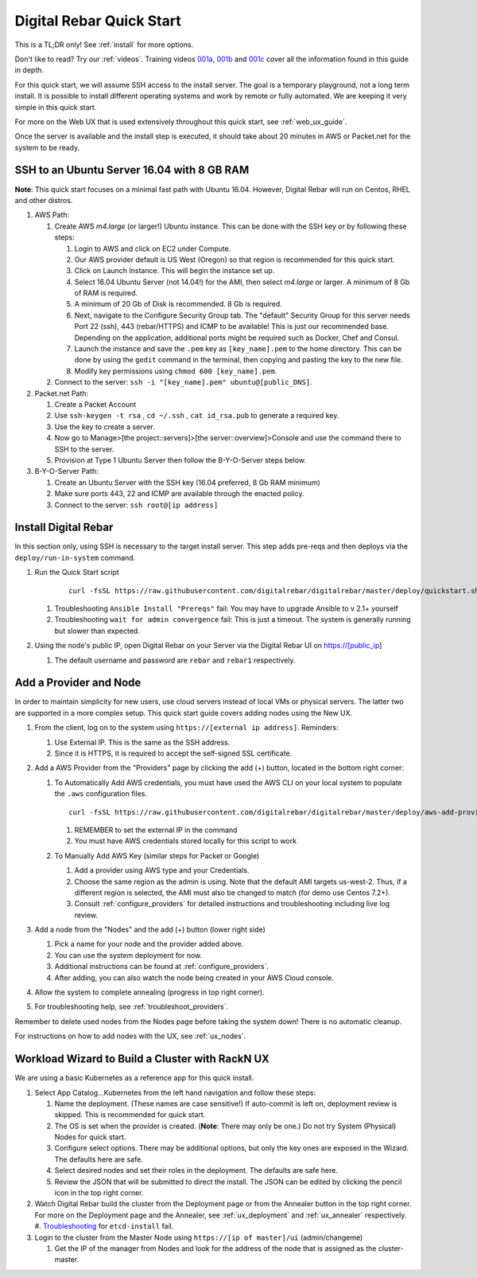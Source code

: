 .. _quick_start:

Digital Rebar Quick Start
=========================

This is a TL;DR only! See :ref:`install` for more options.

Don't like to read?  Try our :ref:`videos`.  Training videos `001a <https://www.youtube.com/watch?v=uYG9nstYpD4&index=1&list=PLXPBeIrpXjfgurJuwVjZkcfmatCoXYM_v>`_, `001b <https://www.youtube.com/watch?v=dHSCwifAlK8&index=2&list=PLXPBeIrpXjfgurJuwVjZkcfmatCoXYM_v>`_ and `001c <https://www.youtube.com/watch?v=3xawxPiSeJ4&index=3&list=PLXPBeIrpXjfgurJuwVjZkcfmatCoXYM_v>`_ cover all the information found in this guide in depth.

For this quick start, we will assume SSH access to the install server.  The goal is a temporary playground, not a long term install.  It is possible to install different operating systems and work by remote or fully automated.  We are keeping it very simple in this quick start.

For more on the Web UX that is used extensively throughout this quick start, see :ref:`web_ux_guide`.

Once the server is available and the install step is executed, it should take about 20 minutes in AWS or Packet.net for the system to be ready.

SSH to an Ubuntu Server 16.04 with 8 GB RAM
-------------------------------------------

**Note**: This quick start focuses on a minimal fast path with Ubuntu 16.04.  However, Digital Rebar will run on Centos, RHEL and other distros.

#. AWS Path:

   #. Create AWS `m4.large` (or larger!) Ubuntu instance. This can be done with the SSH key or by following these steps:

      #. Login to AWS and click on EC2 under Compute.
      #. Our AWS provider default is US West (Oregon) so that region is recommended for this quick start.
      #. Click on Launch Instance. This will begin the instance set up.
      #. Select 16.04 Ubuntu Server (not 14.04!) for the AMI, then select `m4.large` or larger. A minimum of 8 Gb of RAM is required.
      #. A minimum of 20 Gb of Disk is recommended.  8 Gb is required.
      #. Next, navigate to the Configure Security Group tab.  The "default" Security Group for this server needs Port 22 (ssh), 443 (rebar/HTTPS) and ICMP to be available!  This is just our recommended base. Depending on the application, additional ports might be required such as Docker, Chef and Consul.
      #. Launch the instance and save the ``.pem`` key as ``[key_name].pem`` to the home directory. This can be done by using the ``gedit`` command in the terminal, then copying and pasting the key to the new file.
      #. Modify key permissions using ``chmod 600 [key_name].pem``.

   #. Connect to the server: ``ssh -i "[key_name].pem" ubuntu@[public_DNS]``.

#. Packet.net Path:

   #. Create a Packet Account
   #. Use ``ssh-keygen -t rsa`` , ``cd ~/.ssh`` , ``cat id_rsa.pub`` to generate a required key.
   #. Use the key to create a server.
   #. Now go to Manage>[the project::servers]>[the server::overview]>Console and use the command there to SSH to the server.
   #. Provision at Type 1 Ubuntu Server then follow the B-Y-O-Server steps below.

#. B-Y-O-Server Path:

   #. Create an Ubuntu Server with the SSH key (16.04 preferred, 8 Gb RAM minimum)
   #. Make sure ports 443, 22 and ICMP are available through the enacted policy.
   #. Connect to the server: ``ssh root@[ip address]``

Install Digital Rebar
---------------------

In this section only, using SSH is necessary to the target install server.  This step adds pre-reqs and then deploys via the ``deploy/run-in-system`` command.

#. Run the Quick Start script

    ::

      curl -fsSL https://raw.githubusercontent.com/digitalrebar/digitalrebar/master/deploy/quickstart.sh | bash

   #. Troubleshooting ``Ansible Install "Prereqs"`` fail: You may have to upgrade Ansible to v 2.1+ yourself
   #. Troubleshooting ``wait for admin convergence`` fail: This is just a timeout.  The system is generally running but slower than expected.

#. Using the node's public IP, open Digital Rebar on your Server via the Digital Rebar UI on https://[public_ip]

   #. The default username and password are ``rebar`` and ``rebar1`` respectively.

Add a Provider and Node
-----------------------

In order to maintain simplicity for new users, use cloud servers instead of local VMs or physical servers.  The latter two are supported in a more complex setup. This quick start guide covers adding nodes using the New UX.

#. From the client, log on to the system using ``https://[external ip address]``.  Reminders:

   #. Use External IP. This is the same as the SSH address.
   #. Since it is HTTPS, it is required to accept the self-signed SSL certificate.
#. Add a AWS Provider from the "Providers" page by clicking the add (+) button, located in the bottom right corner:

   #. To Automatically Add AWS credentials, you must have used the AWS CLI on your local system to populate the ``.aws`` configuration files.

      ::

         curl -fsSL https://raw.githubusercontent.com/digitalrebar/digitalrebar/master/deploy/aws-add-provider.sh | bash -s -- --provider=aws --admin-ip=[external ip address]

      #. REMEMBER to set the external IP in the command
      #. You must have AWS credentials stored locally for this script to work
   #. To Manually Add AWS Key (similar steps for Packet or Google)

      #. Add a provider using AWS type and your Credentials.
      #. Choose the same region as the admin is using. Note that the default AMI targets us-west-2. Thus, if a different region is selected, the AMI must also be changed to match (for demo use Centos 7.2+).
      #. Consult :ref:`configure_providers` for detailed instructions and troubleshooting including live log review.
#. Add a node from the "Nodes" and the add (+) button (lower right side)

   #. Pick a name for your node and the provider added above.
   #. You can use the system deployment for now.
   #. Additional instructions can be found at :ref:`configure_providers`.
   #. After adding, you can also watch the node being created in your AWS Cloud console.
#. Allow the system to complete annealing (progress in top right corner).
#. For troubleshooting help, see :ref:`troubleshoot_providers`.

Remember to delete used nodes from the Nodes page before taking the system down!  There is no automatic cleanup.

For instructions on how to add nodes with the UX, see :ref:`ux_nodes`.

Workload Wizard to Build a Cluster with RackN UX
-------------------------------------------------

We are using a basic Kubernetes as a reference app for this quick install.

#. Select App Catalog...Kubernetes from the left hand navigation and follow these steps:

   #. Name the deployment.  (These names are case sensitive!) If auto-commit is left on, deployment review is skipped.  This is recommended for quick start.
   #. The OS is set when the provider is created. (**Note**: There may only be one.)  Do not try System (Physical) Nodes for quick start.
   #. Configure select options.  There may be additional options, but only the key ones are exposed in the Wizard.  The defaults here are safe.
   #. Select desired nodes and set their roles in the deployment.  The defaults are safe here.
   #. Review the JSON that will be submitted to direct the install.  The JSON can be edited by clicking the pencil icon in the top right corner.

#. Watch Digital Rebar build the cluster from the Deployment page or from the Annealer button in the top right corner.  For more on the Deployment page and the Annealer, see :ref:`ux_deployment` and :ref:`ux_annealer` respectively.
   #. `Troubleshooting <http://digital-rebar.readthedocs.io/en/latest/deployment/troubleshooting/roles/etcd-install.html>`_ for ``etcd-install`` fail.
#. Login to the cluster from the Master Node using ``https://[ip of master]/ui`` (admin/changeme)

   #. Get the IP of the manager from Nodes and look for the address of the node that is assigned as the cluster-master.
